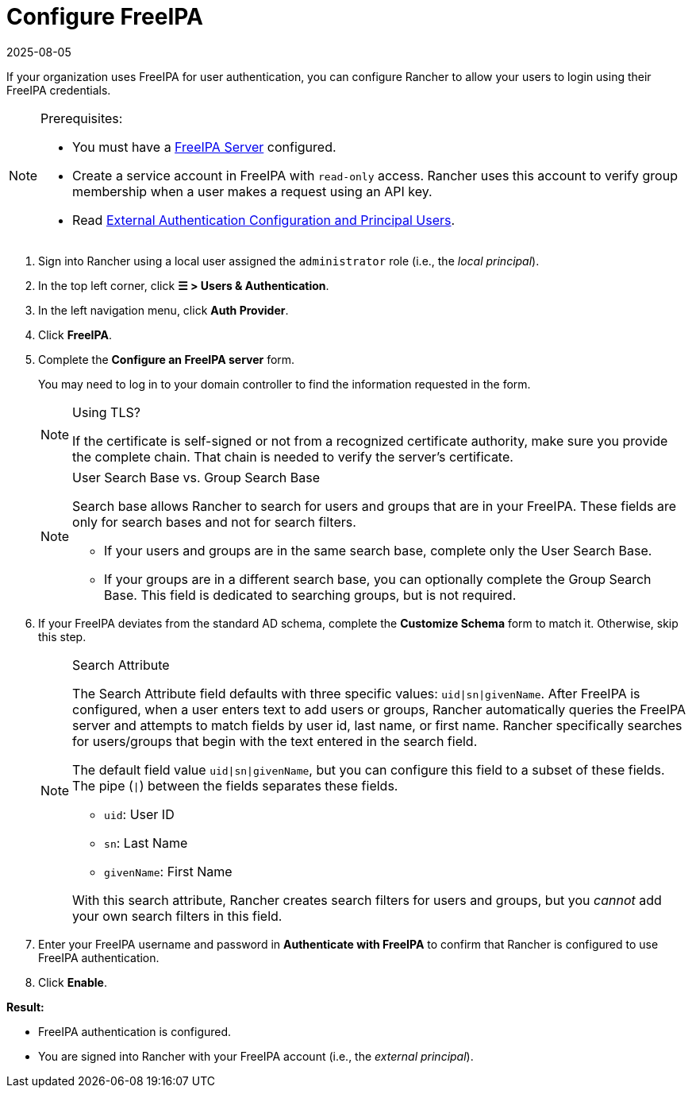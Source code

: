 = Configure FreeIPA
:revdate: 2025-08-05
:page-revdate: {revdate}

If your organization uses FreeIPA for user authentication, you can configure Rancher to allow your users to login using their FreeIPA credentials.

[NOTE]
.Prerequisites:
====

* You must have a https://www.freeipa.org/[FreeIPA Server] configured.
* Create a service account in FreeIPA with `read-only` access. Rancher uses this account to verify group membership when a user makes a request using an API key.
* Read xref:./authn-and-authz.adoc#_external_authentication_configuration_and_principal_users[External Authentication Configuration and Principal Users].
====


. Sign into Rancher using a local user assigned the `administrator` role (i.e., the _local principal_).
. In the top left corner, click *☰ > Users & Authentication*.
. In the left navigation menu, click *Auth Provider*.
. Click *FreeIPA*.
. Complete the *Configure an FreeIPA server* form.
+
You may need to log in to your domain controller to find the information requested in the form.
+

[NOTE]
.Using TLS?
====
If the certificate is self-signed or not from a recognized certificate authority, make sure you provide the complete chain. That chain is needed to verify the server's certificate.
====

+

[NOTE]
.User Search Base vs. Group Search Base
====
Search base allows Rancher to search for users and groups that are in your FreeIPA.  These fields are only for search bases and not for search filters.

 ** If your users and groups are in the same search base, complete only the User Search Base.
 ** If your groups are in a different search base, you can optionally complete the Group Search Base. This field is dedicated to searching groups, but is not required.
====


. If your FreeIPA deviates from the standard AD schema, complete the *Customize Schema* form to match it. Otherwise, skip this step.
+

[NOTE]
.Search Attribute
====
The Search Attribute field defaults with three specific values: `uid|sn|givenName`. After FreeIPA is configured, when a user enters text to add users or groups, Rancher automatically queries the FreeIPA server and attempts to match fields by user id, last name, or first name. Rancher specifically searches for users/groups that begin with the text entered in the search field.

The default field value `uid|sn|givenName`, but you can configure this field to a subset of these fields. The pipe (`|`) between the fields separates these fields.

 ** `uid`: User ID
 ** `sn`: Last Name
 ** `givenName`: First Name

With this search attribute, Rancher creates search filters for users and groups, but you _cannot_ add your own search filters in this field.
====


. Enter your FreeIPA username and password in *Authenticate with FreeIPA* to confirm that Rancher is configured to use FreeIPA authentication.
. Click *Enable*.

*Result:*

* FreeIPA authentication is configured.
* You are signed into Rancher with your FreeIPA account (i.e., the _external principal_).
